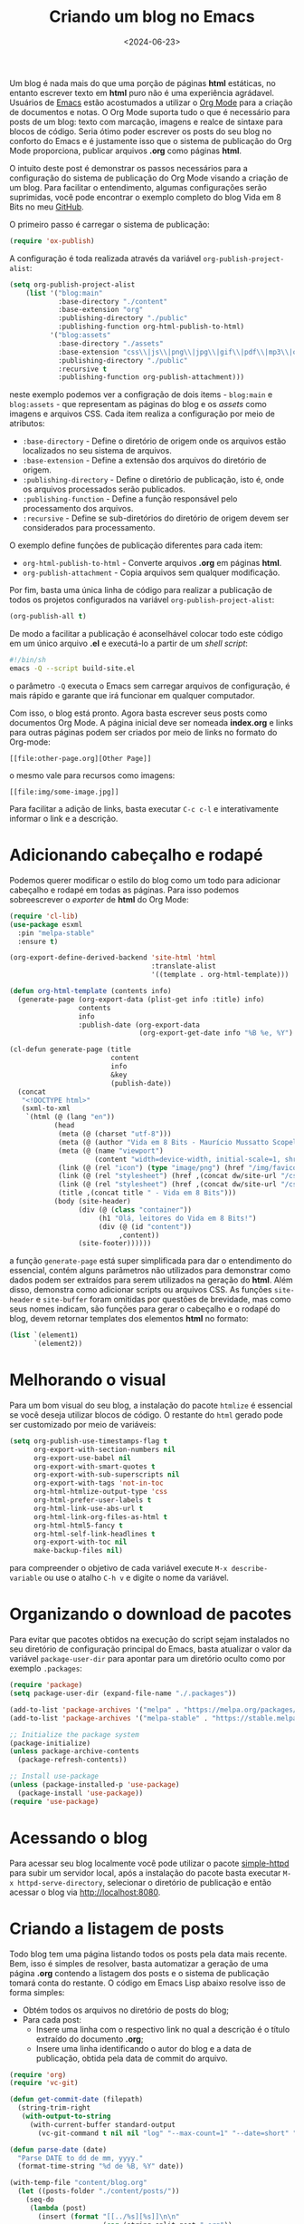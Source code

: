 #+TITLE: Criando um blog no Emacs
#+DATE: <2024-06-23>

Um blog é nada mais do que uma porção de páginas *html* estáticas, no entanto escrever texto em *html* puro não é uma experiência agrádavel. Usuários de [[https://www.gnu.org/software/emacs/][Emacs]] estão acostumados a utilizar o [[https://orgmode.org/https://orgmode.org/][Org Mode]] para a criação de documentos e notas. O Org Mode suporta tudo o que é necessário para posts de um blog: texto com marcação, imagens e realce de sintaxe para blocos de código. Seria ótimo poder escrever os posts do seu blog no conforto do Emacs e é justamente isso que o sistema de publicação do Org Mode proporciona, publicar arquivos *.org* como páginas *html*.

O intuito deste post é demonstrar os passos necessários para a configuração do sistema de publicação do Org Mode visando a criação de um blog. Para facilitar o entendimento, algumas configurações serão suprimidas, você pode encontrar o exemplo completo do blog Vida em 8 Bits no meu [[https://github.com/mauricio-ms/mauricio-ms.github.io][GitHub]].

O primeiro passo é carregar o sistema de publicação:

#+begin_src emacs-lisp
  (require 'ox-publish)
#+end_src

A configuração é toda realizada através da variável =org-publish-project-alist=:

#+begin_src emacs-lisp
  (setq org-publish-project-alist
      (list '("blog:main"
              :base-directory "./content"
              :base-extension "org"
              :publishing-directory "./public"
              :publishing-function org-html-publish-to-html)
            '("blog:assets"
              :base-directory "./assets"
              :base-extension "css\\|js\\|png\\|jpg\\|gif\\|pdf\\|mp3\\|ogg\\|woff2\\|ttf"
              :publishing-directory "./public"
              :recursive t
              :publishing-function org-publish-attachment)))
#+end_src

neste exemplo podemos ver a configração de dois items - =blog:main= e =blog:assets= - que representam as páginas do blog e os /assets/ como imagens e arquivos CSS. Cada item realiza a configuração por meio de atributos:
- =:base-directory= - Define o diretório de origem onde os arquivos estão localizados no seu sistema de arquivos.
- =:base-extension= - Define a extensão dos arquivos do diretório de origem.
- =:publishing-directory= - Define o diretório de publicação, isto é, onde os arquivos processados serão publicados.
- =:publishing-function= - Define a função responsável pelo processamento dos arquivos.
- =:recursive= - Define se sub-diretórios do diretório de origem devem ser considerados para processamento.
  
O exemplo define funções de publicação diferentes para cada item:
- =org-html-publish-to-html= - Converte arquivos *.org* em páginas *html*.
- =org-publish-attachment= - Copia arquivos sem qualquer modificação.

Por fim, basta uma única linha de código para realizar a publicação de todos os projetos configurados na variável =org-publish-project-alist=:

#+begin_src emacs-lisp
  (org-publish-all t)
#+end_src

De modo a facilitar a publicação é aconselhável colocar todo este código em um único arquivo *.el* e executá-lo a partir de um /shell script/:

#+begin_src sh
  #!/bin/sh
  emacs -Q --script build-site.el
#+end_src

o parâmetro =-Q= executa o Emacs sem carregar arquivos de configuração, é mais rápido e garante que irá funcionar em qualquer computador.

Com isso, o blog está pronto. Agora basta escrever seus posts como documentos Org Mode. A página inicial deve ser nomeada *index.org* e links para outras páginas podem ser criados por meio de links no formato do Org-mode:

#+begin_src literal
  [[file:other-page.org][Other Page]]
#+end_src

o mesmo vale para recursos como imagens:

#+begin_src literal
  [[file:img/some-image.jpg]]
#+end_src

Para facilitar a adição de links, basta executar =C-c c-l= e interativamente informar o link e a descrição.

* Adicionando cabeçalho e rodapé

Podemos querer modificar o estilo do blog como um todo para adicionar cabeçalho e rodapé em todas as páginas. Para isso podemos sobreescrever o /exporter/ de *html* do Org Mode:

#+begin_src emacs-lisp
  (require 'cl-lib)
  (use-package esxml
    :pin "melpa-stable"
    :ensure t)

  (org-export-define-derived-backend 'site-html 'html
                                     :translate-alist
                                     '((template . org-html-template)))

  (defun org-html-template (contents info)
    (generate-page (org-export-data (plist-get info :title) info)
                   contents
                   info
                   :publish-date (org-export-data
                                  (org-export-get-date info "%B %e, %Y") info)))

  (cl-defun generate-page (title
                           content
                           info
                           &key
                           (publish-date))
    (concat
     "<!DOCTYPE html>"
     (sxml-to-xml
      `(html (@ (lang "en"))
             (head
              (meta (@ (charset "utf-8")))
              (meta (@ (author "Vida em 8 Bits - Maurício Mussatto Scopel")))
              (meta (@ (name "viewport")
                       (content "width=device-width, initial-scale=1, shrink-to-fit=no")))
              (link (@ (rel "icon") (type "image/png") (href "/img/favicon.png"))) 
              (link (@ (rel "stylesheet") (href ,(concat dw/site-url "/css/code.css"))))
              (link (@ (rel "stylesheet") (href ,(concat dw/site-url "/css/site.css"))))
              (title ,(concat title " - Vida em 8 Bits")))
             (body (site-header)
                   (div (@ (class "container"))
                        (h1 "Olá, leitores do Vida em 8 Bits!")
                        (div (@ (id "content"))
                             ,content))
                   (site-footer))))))
#+end_src

a função =generate-page= está super simplificada para dar o entendimento do essencial, contém alguns parâmetros não utilizados para demonstrar como dados podem ser extraídos para serem utilizados na geração do *html*. Além disso, demonstra como adicionar scripts ou arquivos CSS. As funções =site-header= e =site-buffer= foram omitidas por questões de brevidade, mas como seus nomes indicam, são funções para gerar o cabeçalho e o rodapé do blog, devem retornar templates dos elementos *html* no formato:

#+begin_src emacs-lisp
    (list `(element1)
          `(element2))
#+end_src

* Melhorando o visual

Para um bom visual do seu blog, a instalação do pacote =htmlize= é essencial se você deseja utilizar blocos de código. O restante do =html= gerado pode ser customizado por meio de variáveis:

#+begin_src emacs-lisp
  (setq org-publish-use-timestamps-flag t
        org-export-with-section-numbers nil
        org-export-use-babel nil
        org-export-with-smart-quotes t
        org-export-with-sub-superscripts nil
        org-export-with-tags 'not-in-toc
        org-html-htmlize-output-type 'css
        org-html-prefer-user-labels t
        org-html-link-use-abs-url t
        org-html-link-org-files-as-html t
        org-html-html5-fancy t
        org-html-self-link-headlines t
        org-export-with-toc nil
        make-backup-files nil)
#+end_src

para compreender o objetivo de cada variável execute =M-x describe-variable= ou use o atalho =C-h v= e digite o nome da variável.

* Organizando o download de pacotes

Para evitar que pacotes obtidos na execução do script sejam instalados no seu diretório de configuração principal do Emacs, basta atualizar o valor da variável =package-user-dir= para apontar para um diretório oculto como por exemplo =.packages=:

#+begin_src emacs-lisp
  (require 'package)
  (setq package-user-dir (expand-file-name "./.packages"))

  (add-to-list 'package-archives '("melpa" . "https://melpa.org/packages/"))
  (add-to-list 'package-archives '("melpa-stable" . "https://stable.melpa.org/packages/"))

  ;; Initialize the package system
  (package-initialize)
  (unless package-archive-contents
    (package-refresh-contents))

  ;; Install use-package
  (unless (package-installed-p 'use-package)
    (package-install 'use-package))
  (require 'use-package)  
#+end_src

* Acessando o blog

Para acessar seu blog localmente você pode utilizar o pacote [[https://github.com/skeeto/emacs-web-server][simple-httpd]] para subir um servidor local, após a instalação do pacote basta executar =M-x httpd-serve-directory=, selecionar o diretório de publicação e então acessar o blog via http://localhost:8080.

* Criando a listagem de posts

Todo blog tem uma página listando todos os posts pela data mais recente. Bem, isso é simples de resolver, basta automatizar a geração de uma página *.org* contendo a listagem dos posts e o sistema de publicação tomará conta do restante. O código em Emacs Lisp abaixo resolve isso de forma simples:

- Obtém todos os arquivos no diretório de posts do blog;
- Para cada post:
  - Insere uma linha com o respectivo link no qual a descrição é o título extraído do documento *.org*;
  - Insere uma linha identificando o autor do blog e a data de publicação, obtida pela data de commit do arquivo.

#+begin_src emacs-lisp
  (require 'org)
  (require 'vc-git)

  (defun get-commit-date (filepath)
    (string-trim-right
     (with-output-to-string
       (with-current-buffer standard-output
         (vc-git-command t nil nil "log" "--max-count=1" "--date=short" "--format=%cd" filepath)))))

  (defun parse-date (date)
    "Parse DATE to dd de mm, yyyy."
    (format-time-string "%d de %B, %Y" date))

  (with-temp-file "content/blog.org"
    (let ((posts-folder "./content/posts/"))
      (seq-do
       (lambda (post)
         (insert (format "[[../%s][%s]]\n\n"
                         (car (string-split post ".org"))
                         (org-get-title (concat posts-folder post))))
         (insert (format "%s por Maurício Mussatto Scopel\n"
                         (parse-date
                          (date-to-time
                           (get-commit-date (concat posts-folder post)))))))
       (directory-files posts-folder nil ".org"))))
#+end_src

o leitor atento pode ter notado que este script não considera ordenação, é isso mesmo, ordenação não é uma preocupação enquanto o seu blog não tem mais de 1 post 😅.

Até o próximo post!
